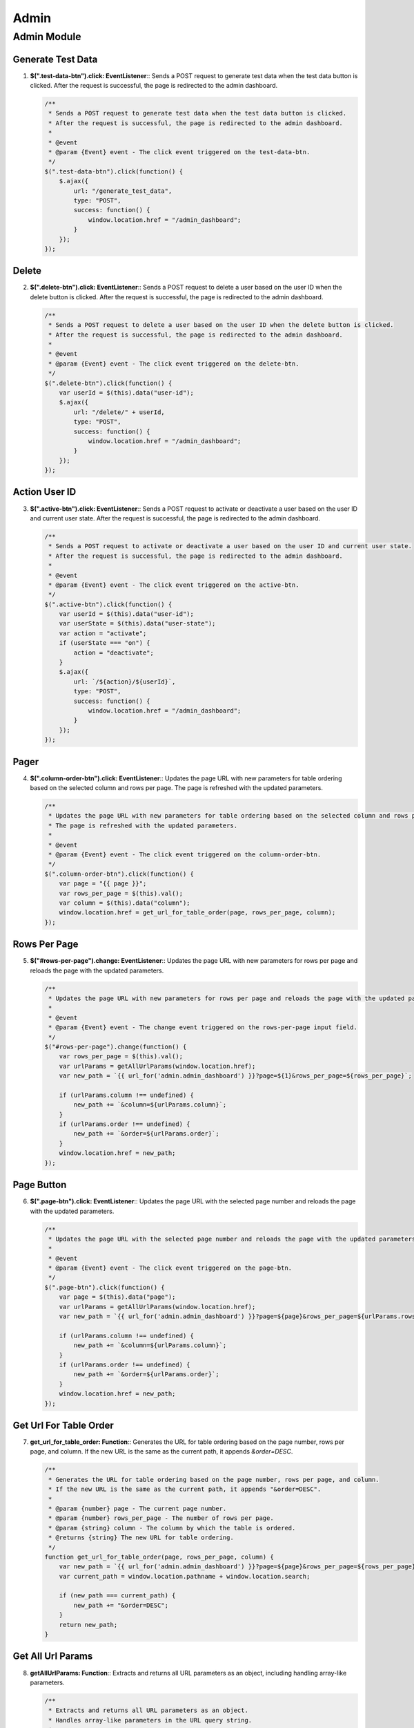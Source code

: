 =====
Admin
=====

Admin Module
============

Generate Test Data
------------------

1. **$(".test-data-btn").click: EventListener**::  
   Sends a POST request to generate test data when the test data button is clicked.  
   After the request is successful, the page is redirected to the admin dashboard.

   .. code-block:: javascript

      /**
       * Sends a POST request to generate test data when the test data button is clicked.
       * After the request is successful, the page is redirected to the admin dashboard.
       * 
       * @event
       * @param {Event} event - The click event triggered on the test-data-btn.
       */
      $(".test-data-btn").click(function() {
          $.ajax({
              url: "/generate_test_data",
              type: "POST",
              success: function() {
                  window.location.href = "/admin_dashboard";
              }
          });
      });


Delete
------

2. **$(".delete-btn").click: EventListener**::  
   Sends a POST request to delete a user based on the user ID when the delete button is clicked.  
   After the request is successful, the page is redirected to the admin dashboard.

   .. code-block:: javascript

      /**
       * Sends a POST request to delete a user based on the user ID when the delete button is clicked.
       * After the request is successful, the page is redirected to the admin dashboard.
       * 
       * @event
       * @param {Event} event - The click event triggered on the delete-btn.
       */
      $(".delete-btn").click(function() {
          var userId = $(this).data("user-id");
          $.ajax({
              url: "/delete/" + userId,
              type: "POST",
              success: function() {
                  window.location.href = "/admin_dashboard";
              }
          });
      });

Action User ID
--------------

3. **$(".active-btn").click: EventListener**::  
   Sends a POST request to activate or deactivate a user based on the user ID and current user state.  
   After the request is successful, the page is redirected to the admin dashboard.

   .. code-block:: javascript

      /**
       * Sends a POST request to activate or deactivate a user based on the user ID and current user state.
       * After the request is successful, the page is redirected to the admin dashboard.
       * 
       * @event
       * @param {Event} event - The click event triggered on the active-btn.
       */
      $(".active-btn").click(function() {
          var userId = $(this).data("user-id");
          var userState = $(this).data("user-state");
          var action = "activate";
          if (userState === "on") {
              action = "deactivate";
          }
          $.ajax({
              url: `/${action}/${userId}`,
              type: "POST",
              success: function() {
                  window.location.href = "/admin_dashboard";
              }
          });
      });

Pager
-----

4. **$(".column-order-btn").click: EventListener**::  
   Updates the page URL with new parameters for table ordering based on the selected column and rows per page.  
   The page is refreshed with the updated parameters.

   .. code-block:: javascript

      /**
       * Updates the page URL with new parameters for table ordering based on the selected column and rows per page.
       * The page is refreshed with the updated parameters.
       * 
       * @event
       * @param {Event} event - The click event triggered on the column-order-btn.
       */
      $(".column-order-btn").click(function() {
          var page = "{{ page }}";
          var rows_per_page = $(this).val();
          var column = $(this).data("column");
          window.location.href = get_url_for_table_order(page, rows_per_page, column);
      });


Rows Per Page
-------------

5. **$("#rows-per-page").change: EventListener**::  
   Updates the page URL with new parameters for rows per page and reloads the page with the updated parameters.

   .. code-block:: javascript

      /**
       * Updates the page URL with new parameters for rows per page and reloads the page with the updated parameters.
       * 
       * @event
       * @param {Event} event - The change event triggered on the rows-per-page input field.
       */
      $("#rows-per-page").change(function() {
          var rows_per_page = $(this).val();
          var urlParams = getAllUrlParams(window.location.href);
          var new_path = `{{ url_for('admin.admin_dashboard') }}?page=${1}&rows_per_page=${rows_per_page}`;
          
          if (urlParams.column !== undefined) {
              new_path += `&column=${urlParams.column}`;
          }
          if (urlParams.order !== undefined) {
              new_path += `&order=${urlParams.order}`;
          }
          window.location.href = new_path;
      });

Page Button
-----------

6. **$(".page-btn").click: EventListener**::  
   Updates the page URL with the selected page number and reloads the page with the updated parameters.

   .. code-block:: javascript

      /**
       * Updates the page URL with the selected page number and reloads the page with the updated parameters.
       * 
       * @event
       * @param {Event} event - The click event triggered on the page-btn.
       */
      $(".page-btn").click(function() {
          var page = $(this).data("page");
          var urlParams = getAllUrlParams(window.location.href);
          var new_path = `{{ url_for('admin.admin_dashboard') }}?page=${page}&rows_per_page=${urlParams.rows_per_page}`;
          
          if (urlParams.column !== undefined) {
              new_path += `&column=${urlParams.column}`;
          }
          if (urlParams.order !== undefined) {
              new_path += `&order=${urlParams.order}`;
          }
          window.location.href = new_path;
      });

Get Url For Table Order
-----------------------

7. **get_url_for_table_order: Function**::  
   Generates the URL for table ordering based on the page number, rows per page, and column.  
   If the new URL is the same as the current path, it appends `&order=DESC`.

   .. code-block:: javascript

      /**
       * Generates the URL for table ordering based on the page number, rows per page, and column.
       * If the new URL is the same as the current path, it appends "&order=DESC".
       * 
       * @param {number} page - The current page number.
       * @param {number} rows_per_page - The number of rows per page.
       * @param {string} column - The column by which the table is ordered.
       * @returns {string} The new URL for table ordering.
       */
      function get_url_for_table_order(page, rows_per_page, column) {
          var new_path = `{{ url_for('admin.admin_dashboard') }}?page=${page}&rows_per_page=${rows_per_page}&column=${column}`;
          var current_path = window.location.pathname + window.location.search;
          
          if (new_path === current_path) {
              new_path += "&order=DESC";
          }
          return new_path;
      }

Get All Url Params
------------------

8. **getAllUrlParams: Function**::  
   Extracts and returns all URL parameters as an object, including handling array-like parameters.

   .. code-block:: javascript

      /**
       * Extracts and returns all URL parameters as an object.
       * Handles array-like parameters in the URL query string.
       * 
       * @param {string} url - The URL from which to extract parameters.
       * @returns {Object} An object containing the URL parameters as key-value pairs.
       */
      function getAllUrlParams(url) {
          var queryString = url ? url.split('?')[1] : window.location.search.slice(1);
          var obj = {};
          
          if (queryString) {
            queryString = queryString.split('#')[0];
            var arr = queryString.split('&');
    
            for (var i = 0; i < arr.length; i++) {
              var a = arr[i].split('=');
              var paramName = a[0];
              var paramValue = typeof (a[1]) === 'undefined' ? true : a[1];
              paramName = paramName.toLowerCase();
              
              if (typeof paramValue === 'string') paramValue = paramValue.toLowerCase();
              if (paramName.match(/\[(\d+)?\]$/)) {
                var key = paramName.replace(/\[(\d+)?\]/, '');
                
                if (!obj[key]) obj[key] = [];
                if (paramName.match(/\[\d+\]$/)) {
                  var index = /\[(\d+)\]/.exec(paramName)[1];
                  obj[key][index] = paramValue;
                } else {
                  obj[key].push(paramValue);
                }
              } else {
                if (!obj[paramName]) {
                  obj[paramName] = paramValue;
                } else if (obj[paramName] && typeof obj[paramName] === 'string'){
                  obj[paramName] = [obj[paramName]];
                  obj[paramName].push(paramValue);
                } else {
                  obj[paramName].push(paramValue);
                }
              }
            }
          }
          return obj;
      }
